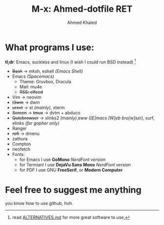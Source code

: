 #+TITLE: M-x: Ahmed-dotfile RET
#+AUTHOR: Ahmed Khaled

* What programs I use:
  *tl;dr*: Emacs, suckless and linux (I wish I could run BSD instead) [fn:1]
+ +Bash+ -> mksh, eshell /(Emacs Shell)/
+ Emacs /(Spacemacs)/
  - Theme: Gruvbox, Dracula
  - Mail: mu4e
  - +RSS: elfeed+
+ Vim -> neovim
+ +I3wm+ -> dwm
+ +urxvt+  -> st /(mainly)/, xterm
+ +Screen+ -> +tmux+ -> dvtm + abduco
+ +Qutebrowser+ -> xlinks2 /(mainly)/,eww /([E]macs [W]eb bro[w]ser)/, surf, elinks /(for gopher only)/
+ Ranger
+ +rofi+ -> dmenu
+ zathura
+ Compton
+ neofetch
+ Fonts:
  - for Emacs I use *GoMono* /NerdFont version/
  - for Termianl I use *DejaVu Sans Mono* /NerdFont version/
  - for PDF I use GNU *FreeSerif*, or *Modern Computer*

* Feel free to suggest me anything
  you know how to use github, huh.

[fn:1] read [[https://github.com/mayfrost/guides][ALTERNATIVES.md]] for more great software to use,
